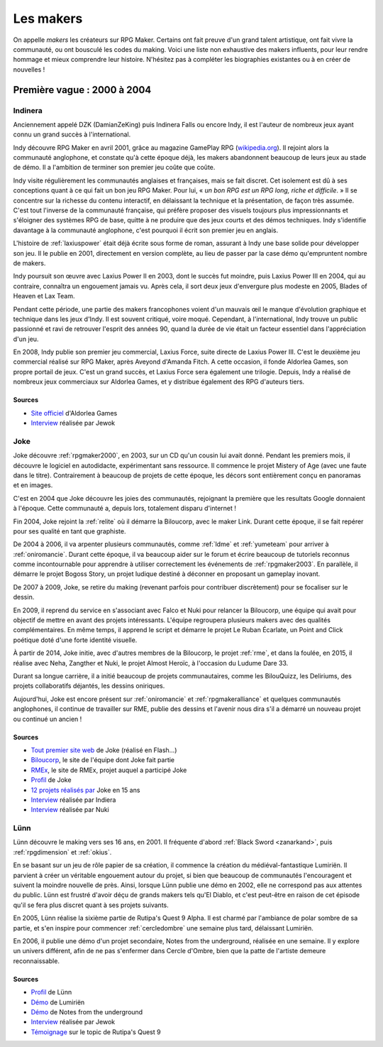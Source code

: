 .. meta::
   :description: Découvrez les plus grands créateurs de la communauté française RPG Maker, à travers toute son histoire et jusqu'à aujourd'hui.

Les makers
==========

On appelle *makers* les créateurs sur RPG Maker. Certains ont fait preuve d'un grand talent artistique, ont fait vivre la communauté, ou ont bousculé les codes du making. Voici une liste non exhaustive des makers influents, pour leur rendre hommage et mieux comprendre leur histoire. N'hésitez pas à compléter les biographies existantes ou à en créer de nouvelles !

Première vague : 2000 à 2004
----------------------------

.. _indinera:

Indinera
~~~~~~~~

Anciennement appelé DZK (DamianZeKing) puis Indinera Falls ou encore Indy, il est l'auteur de nombreux jeux ayant connu un grand succès à l'international.

Indy découvre RPG Maker en avril 2001, grâce au magazine GamePlay RPG (`wikipedia.org <https://fr.wikipedia.org/wiki/GamePlay_RPG>`_). Il rejoint alors la communauté anglophone, et constate qu'à cette époque déjà, les makers abandonnent beaucoup de leurs jeux au stade de démo. Il a l'ambition de terminer son premier jeu coûte que coûte.

Indy visite régulièrement les communautés anglaises et françaises, mais se fait discret. Cet isolement est dû à ses conceptions quant à ce qui fait un bon jeu RPG Maker. Pour lui, « *un bon RPG est un RPG long, riche et difficile*. » Il se concentre sur la richesse du contenu interactif, en délaissant la technique et la présentation, de façon très assumée. C'est tout l'inverse de la communauté française, qui préfère proposer des visuels toujours plus impressionnants et s'éloigner des systèmes RPG de base, quitte à ne produire que des jeux courts et des démos techniques. Indy s'identifie davantage à la communauté anglophone, c'est pourquoi il écrit son premier jeu en anglais.

L'histoire de :ref:`laxiuspower` était déjà écrite sous forme de roman, assurant à Indy une base solide pour développer son jeu. Il le publie en 2001, directement en version complète, au lieu de passer par la case démo qu'empruntent nombre de makers.

Indy poursuit son œuvre avec Laxius Power II en 2003, dont le succès fut moindre, puis Laxius Power III en 2004, qui au contraire, connaîtra un engouement jamais vu. Après cela, il sort deux jeux d'envergure plus modeste en 2005, Blades of Heaven et Lax Team.

Pendant cette période, une partie des makers francophones voient d'un mauvais œil le manque d'évolution graphique et technique dans les jeux d'Indy. Il est souvent critiqué, voire moqué. Cependant, à l'international, Indy trouve un public passionné et ravi de retrouver l'esprit des années 90, quand la durée de vie était un facteur essentiel dans l'appréciation d'un jeu.

En 2008, Indy publie son premier jeu commercial, Laxius Force, suite directe de Laxius Power III. C'est le deuxième jeu commercial réalisé sur RPG Maker, après Aveyond d'Amanda Fitch. A cette occasion, il fonde Aldorlea Games, son propre portail de jeux. C'est un grand succès, et Laxius Force sera également une trilogie. Depuis, Indy a réalisé de nombreux jeux commerciaux sur Aldorlea Games, et y distribue également des RPG d'auteurs tiers.

Sources
>>>>>>>

* `Site officiel <http://www.aldorlea.org/>`_ d'Aldorlea Games
* `Interview <http://www.rpg-maker.fr/interviews-1-indy.html>`_ réalisée par Jewok

.. _joke:

Joke
~~~~

Joke découvre :ref:`rpgmaker2000`, en 2003, sur un CD qu'un cousin lui avait donné. Pendant les premiers mois, il découvre
le logiciel en autodidacte, expérimentant sans ressource. Il commence le projet Mistery of Age (avec une faute dans le titre).
Contrairement à beaucoup de projets de cette époque, les décors sont entièrement conçu en panoramas et en images.

C'est en 2004 que Joke découvre les joies des communautés, rejoignant la première que les resultats Google donnaient à l'époque.
Cette communauté a, depuis lors, totalement disparu d'internet !

Fin 2004, Joke rejoint la :ref:`relite` où il démarre la Biloucorp, avec le maker Link. Durant cette époque, il se fait repérer
pour ses qualité en tant que graphiste.

De 2004 à 2006, il va arpenter plusieurs communautés, comme :ref:`ldme` et :ref:`yumeteam` pour arriver à :ref:`oniromancie`.
Durant cette époque, il va beaucoup aider sur le forum et écrire beaucoup de tutoriels reconnus comme incontournable pour apprendre
à utiliser correctement les événements de :ref:`rpgmaker2003`. En parallèle, il démarre le projet Bogoss Story, un projet ludique
destiné à déconner en proposant un gameplay inovant.

De 2007 à 2009, Joke, se retire du making (revenant parfois pour contribuer discrètement) pour se focaliser sur le dessin.

En 2009, il reprend du service en s'associant avec Falco et Nuki pour relancer la Biloucorp, une équipe qui avait pour objectif
de mettre en avant des projets intéressants. L'équipe regroupera plusieurs makers avec des qualités complémentaires. En même
temps, il apprend le script et démarre le projet Le Ruban Écarlate, un Point and Click poétique doté d'une forte identité visuelle.

À partir de 2014, Joke initie, avec d'autres membres de la Biloucorp, le projet :ref:`rme`, et dans la foulée, en 2015,
il réalise avec Neha, Zangther et Nuki, le projet Almost Heroïc, à l'occasion du Ludume Dare 33.

Durant sa longue carrière, il a initié beaucoup de projets communautaires, comme les BilouQuizz, les Deliriums, des projets
collaboratifs déjantés, les dessins oniriques.

Aujourd'hui, Joke est encore présent sur :ref:`oniromancie` et :ref:`rpgmakeralliance` et quelques communautés anglophones,
il continue de travailler sur RME, publie des dessins et l'avenir nous dira s'il a démarré un nouveau projet
ou continué un ancien !

Sources
>>>>>>>

* `Tout premier site web <http://dreamquestprod.free.fr/>`_ de Joke (réalisé en Flash...)
* `Biloucorp <http://biloucorp.com>`_, le site de l'équipe dont Joke fait partie
* `RMEx <http://rmex.github.io>`_, le site de RMEx, projet auquel a participé Joke
* `Profil <http://www.rpg-maker.fr/index.php?page=membre&id=1368>`_ de Joke
* `12 projets réalisés par <https://rpgmakeralliance.com/d/144-12-jeux-videos-que-jai-realise-ces-15-dernieres-annees-a-telecharger>`_ Joke en 15 ans
* `Interview <http://www.rpg-maker.fr/interviews-9-joke.html>`_ réalisée par Indiera
* `Interview <http://e-magination.jeun.fr/t3204-joke-nous-offre-sa-vision>`_ réalisée par Nuki

.. _lunn:

Lünn
~~~~

Lünn découvre le making vers ses 16 ans, en 2001. Il fréquente d'abord :ref:`Black Sword <zanarkand>`, puis :ref:`rpgdimension` et :ref:`okius`.

En se basant sur un jeu de rôle papier de sa création, il commence la création du médiéval-fantastique Lumiriën. Il parvient à créer un véritable engouement autour du projet, si bien que beaucoup de communautés l'encouragent et suivent la moindre nouvelle de près. Ainsi, lorsque Lünn publie une démo en 2002, elle ne correspond pas aux attentes du public. Lünn est frustré d'avoir déçu de grands makers tels qu'El Diablo, et c'est peut-être en raison de cet épisode qu'il se fera plus discret quant à ses projets suivants.

En 2005, Lünn réalise la sixième partie de Rutipa's Quest 9 Alpha. Il est charmé par l'ambiance de polar sombre de sa partie, et s'en inspire pour commencer :ref:`cercledombre` une semaine plus tard, délaissant Lumiriën.

En 2006, il publie une démo d'un projet secondaire, Notes from the underground, réalisée en une semaine. Il y explore un univers différent, afin de ne pas s'enfermer dans Cercle d'Ombre, bien que la patte de l'artiste demeure reconnaissable.

Sources
>>>>>>>

* `Profil <http://www.rpg-maker.fr/index.php?page=membre&id=1745>`_ de Lünn
* `Démo <http://www.rpg-maker.fr/jeux-119-lumirien.html>`_ de Lumiriën
* `Démo <http://www.rpg-maker.fr/jeux-480-notes-from-the-underground.html>`_ de Notes from the underground
* `Interview <http://www.rpg-maker.fr/index.php?page=interviews&id=8>`_ réalisée par Jewok
* `Témoignage <http://www.rpg-maker.fr/index.php?page=forum&id=3919&ancre=126973#rech>`_ sur le topic de Rutipa's Quest 9
